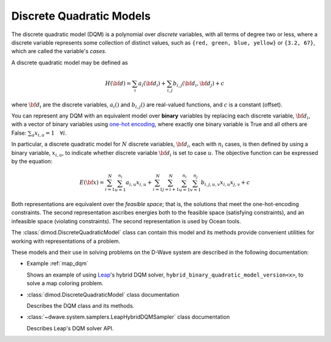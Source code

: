 .. _dqm_sdk:

=========================
Discrete Quadratic Models 
=========================

The discrete quadratic model (DQM) is a polynomial over *discrete* variables, 
with all terms of degree two or less, where a discrete variable represents some 
collection of distinct values, such as ``{red, green, blue, yellow}`` or 
``{3.2, 67}``, which are called the variable's *cases*.  

A discrete quadratic model may be defined as

.. math::

    H(\bf{d}) = \sum_{i} a_i(\bf{d}_i) + \sum_{i,j} b_{i,j}(\bf{d}_i,\bf{d}_j) + c

where :math:`\bf{d}_i` are the discrete variables, :math:`a_i()` and :math:`b_{i,j}()` 
are real-valued functions, and :math:`c` is a constant (offset).

You can represent any DQM with an equivalent model over **binary** variables 
by replacing each discrete variable, :math:`\bf{d}_i`, with a vector of binary 
variables using `one-hot encoding <https://en.wikipedia.org/wiki/One-hot>`_, 
where exactly one binary variable is True and all others are False: 
:math:`\sum_a x_{i,a} = 1 \quad \forall i`. 

In particular, a discrete quadratic model for :math:`N` discrete variables, 
:math:`\bf{d}_i`, each with :math:`n_i` cases, is then defined by using a 
binary variable, :math:`x_{i,u}`, to indicate whether discrete variable 
:math:`\bf{d}_i` is set to case :math:`u`. The objective function can be 
expressed by the equation:

.. math::

    E(\bf{x})
    = \sum_{i=1}^N \sum_{u=1}^{n_i} a_{i,u} x_{i,u}
    + \sum_{i=1}^N \sum_{j=i+1}^N \sum_{u=1}^{n_i} \sum_{v=1}^{n_j} b_{i,j,u,v} x_{i,u} x_{j,v}
    + c

Both representations are equivalent over the *feasible space*; that is, the 
solutions that meet the one-hot-encoding constraints. The second representation
ascribes energies both to the feasible space (satisfying constraints), and an 
infeasible space (violating constraints). The second representation is used 
by Ocean tools.

The :class:`dimod.DiscreteQuadraticModel` class can contain this model and its 
methods provide convenient utilities for working with representations
of a problem.

These models and their use in solving problems on the D-Wave system are described
in the following documentation:

*   Example :ref:`map_dqm`

    Shows an example of using `Leap <https://cloud.dwavesys.com/leap/>`_\ 's hybrid
    DQM solver, ``hybrid_binary_quadratic_model_version<x>``, to solve a map
    coloring problem.
*   :class:`dimod.DiscreteQuadraticModel` class documentation

    Describes the DQM class and its methods.
*   :class:`~dwave.system.samplers.LeapHybridDQMSampler` class documentation

    Describes Leap's DQM solver API.

